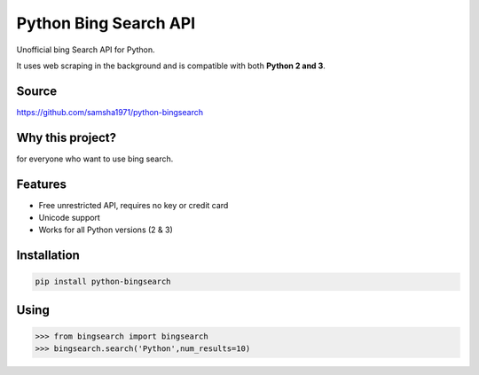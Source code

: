 Python Bing Search API
======================

Unofficial bing Search API for Python.

It uses web scraping in the background and is compatible with both
**Python 2 and 3**.

Source
------

https://github.com/samsha1971/python-bingsearch

Why this project?
-----------------

for everyone who want to use bing search.

Features
--------

-  Free unrestricted API, requires no key or credit card

-  Unicode support

-  Works for all Python versions (2 & 3)

Installation
------------

.. code:: bash

   pip install python-bingsearch

Using
-----

.. code:: bash

   >>> from bingsearch import bingsearch
   >>> bingsearch.search('Python',num_results=10)

